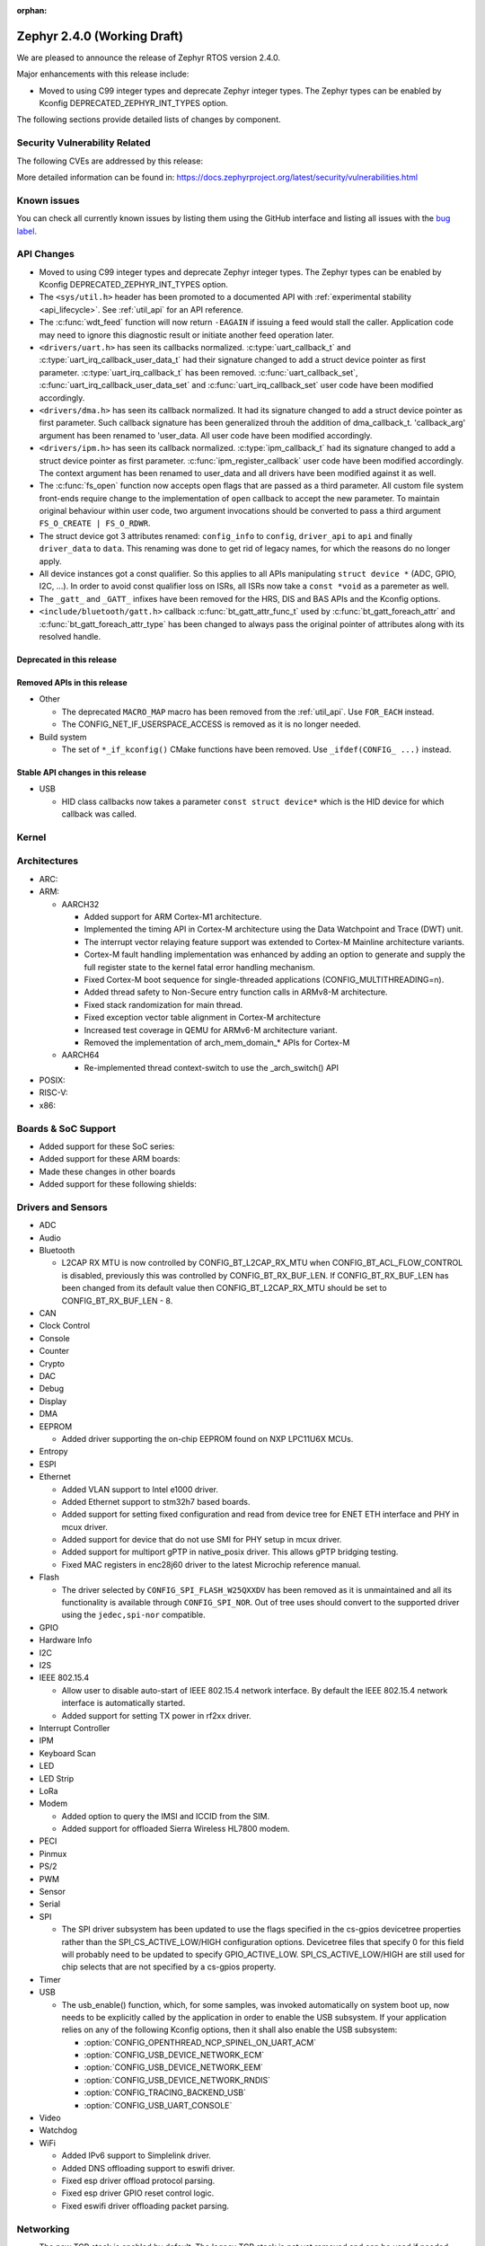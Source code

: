 :orphan:

.. _zephyr_2.4:

Zephyr 2.4.0 (Working Draft)
############################

We are pleased to announce the release of Zephyr RTOS version 2.4.0.

Major enhancements with this release include:

* Moved to using C99 integer types and deprecate Zephyr integer types.  The
  Zephyr types can be enabled by Kconfig DEPRECATED_ZEPHYR_INT_TYPES option.

The following sections provide detailed lists of changes by component.

Security Vulnerability Related
******************************

The following CVEs are addressed by this release:


More detailed information can be found in:
https://docs.zephyrproject.org/latest/security/vulnerabilities.html

Known issues
************

You can check all currently known issues by listing them using the GitHub
interface and listing all issues with the `bug label
<https://github.com/zephyrproject-rtos/zephyr/issues?q=is%3Aissue+is%3Aopen+label%3Abug>`_.


API Changes
***********

* Moved to using C99 integer types and deprecate Zephyr integer types.  The
  Zephyr types can be enabled by Kconfig DEPRECATED_ZEPHYR_INT_TYPES option.

* The ``<sys/util.h>`` header has been promoted to a documented API with
  :ref:`experimental stability <api_lifecycle>`. See :ref:`util_api` for an API
  reference.

* The :c:func:`wdt_feed` function will now return ``-EAGAIN`` if
  issuing a feed would stall the caller.  Application code may need to
  ignore this diagnostic result or initiate another feed operation
  later.

* ``<drivers/uart.h>`` has seen its callbacks normalized.
  :c:type:`uart_callback_t` and :c:type:`uart_irq_callback_user_data_t`
  had their signature changed to add a struct device pointer as first parameter.
  :c:type:`uart_irq_callback_t` has been removed. :c:func:`uart_callback_set`,
  :c:func:`uart_irq_callback_user_data_set` and :c:func:`uart_irq_callback_set`
  user code have been modified accordingly.

* ``<drivers/dma.h>`` has seen its callback normalized. It had its signature
  changed to add a struct device pointer as first parameter. Such callback
  signature has been generalized throuh the addition of dma_callback_t.
  'callback_arg' argument has been renamed to 'user_data. All user code have
  been modified accordingly.

* ``<drivers/ipm.h>`` has seen its callback normalized.
  :c:type:`ipm_callback_t` had its signature changed to add a struct device
  pointer as first parameter. :c:func:`ipm_register_callback` user code have
  been modified accordingly. The context argument has been renamed to user_data
  and all drivers have been modified against it as well.

* The :c:func:`fs_open` function now accepts open flags that are passed as
  a third parameter.
  All custom file system front-ends require change to the implementation
  of ``open`` callback to accept the new parameter.
  To maintain original behaviour within user code, two argument invocations
  should be converted to pass a third argument ``FS_O_CREATE | FS_O_RDWR``.

* The struct device got 3 attributes renamed: ``config_info`` to ``config``,
  ``driver_api`` to ``api`` and finally ``driver_data`` to ``data``.
  This renaming was done to get rid of legacy names, for which the reasons
  do no longer apply.

* All device instances got a const qualifier. So this applies to all APIs
  manipulating ``struct device *`` (ADC, GPIO, I2C, ...). In order to avoid
  const qualifier loss on ISRs, all ISRs now take a ``const *void`` as a
  paremeter as well.

* The ``_gatt_`` and ``_GATT_`` infixes have been removed for the HRS, DIS
  and BAS APIs and the Kconfig options.

* ``<include/bluetooth/gatt.h>`` callback :c:func:`bt_gatt_attr_func_t` used by
  :c:func:`bt_gatt_foreach_attr` and :c:func:`bt_gatt_foreach_attr_type` has
  been changed to always pass the original pointer of attributes along with its
  resolved handle.

Deprecated in this release
==========================


Removed APIs in this release
============================

* Other

  * The deprecated ``MACRO_MAP`` macro has been removed from the
    :ref:`util_api`. Use ``FOR_EACH`` instead.
  * The CONFIG_NET_IF_USERSPACE_ACCESS is removed as it is no longer needed.

* Build system

  * The set of ``*_if_kconfig()`` CMake functions have been removed. Use
    ``_ifdef(CONFIG_ ...)`` instead.

Stable API changes in this release
==================================

* USB

  * HID class callbacks now takes a parameter ``const struct device*`` which
    is the HID device for which callback was called.

Kernel
******


Architectures
*************

* ARC:


* ARM:

  * AARCH32

    * Added support for ARM Cortex-M1 architecture.
    * Implemented the timing API in Cortex-M architecture using the Data
      Watchpoint and Trace (DWT) unit.
    * The interrupt vector relaying feature support was extended to Cortex-M
      Mainline architecture variants.
    * Cortex-M fault handling implementation was enhanced by adding an option to
      generate and supply the full register state to the kernel fatal error
      handling mechanism.
    * Fixed Cortex-M boot sequence for single-threaded applications
      (CONFIG_MULTITHREADING=n).
    * Added thread safety to Non-Secure entry function calls in ARMv8-M
      architecture.
    * Fixed stack randomization for main thread.
    * Fixed exception vector table alignment in Cortex-M architecture
    * Increased test coverage in QEMU for ARMv6-M architecture variant.
    * Removed the implementation of arch_mem_domain_* APIs for Cortex-M

  * AARCH64

    * Re-implemented thread context-switch to use the _arch_switch() API

* POSIX:


* RISC-V:


* x86:


Boards & SoC Support
********************

* Added support for these SoC series:


* Added support for these ARM boards:


* Made these changes in other boards


* Added support for these following shields:


Drivers and Sensors
*******************

* ADC


* Audio


* Bluetooth

  * L2CAP RX MTU is now controlled by CONFIG_BT_L2CAP_RX_MTU when
    CONFIG_BT_ACL_FLOW_CONTROL is disabled, previously this was controlled
    by CONFIG_BT_RX_BUF_LEN. If CONFIG_BT_RX_BUF_LEN has been changed from its
    default value then CONFIG_BT_L2CAP_RX_MTU should be set to
    CONFIG_BT_RX_BUF_LEN - 8.

* CAN


* Clock Control


* Console


* Counter


* Crypto


* DAC


* Debug


* Display


* DMA


* EEPROM

  * Added driver supporting the on-chip EEPROM found on NXP LPC11U6X MCUs.

* Entropy


* ESPI


* Ethernet

  * Added VLAN support to Intel e1000 driver.
  * Added Ethernet support to stm32h7 based boards.
  * Added support for setting fixed configuration and read from device tree
    for ENET ETH interface and PHY in mcux driver.
  * Added support for device that do not use SMI for PHY setup in mcux driver.
  * Added support for multiport gPTP in native_posix driver. This allows gPTP
    bridging testing.
  * Fixed MAC registers in enc28j60 driver to the latest Microchip reference manual.

* Flash

  * The driver selected by ``CONFIG_SPI_FLASH_W25QXXDV`` has been
    removed as it is unmaintained and all its functionality is available
    through ``CONFIG_SPI_NOR``.  Out of tree uses should convert to the
    supported driver using the ``jedec,spi-nor`` compatible.


* GPIO


* Hardware Info


* I2C


* I2S


* IEEE 802.15.4

  * Allow user to disable auto-start of IEEE 802.15.4 network interface.
    By default the IEEE 802.15.4 network interface is automatically started.
  * Added support for setting TX power in rf2xx driver.

* Interrupt Controller


* IPM


* Keyboard Scan


* LED


* LED Strip


* LoRa


* Modem

  * Added option to query the IMSI and ICCID from the SIM.
  * Added support for offloaded Sierra Wireless HL7800 modem.

* PECI


* Pinmux


* PS/2


* PWM


* Sensor


* Serial


* SPI

  * The SPI driver subsystem has been updated to use the flags specified
    in the cs-gpios devicetree properties rather than the
    SPI_CS_ACTIVE_LOW/HIGH configuration options.  Devicetree files that
    specify 0 for this field will probably need to be updated to specify
    GPIO_ACTIVE_LOW.  SPI_CS_ACTIVE_LOW/HIGH are still used for chip
    selects that are not specified by a cs-gpios property.


* Timer


* USB

  * The usb_enable() function, which, for some samples, was invoked
    automatically on system boot up, now needs to be explicitly called
    by the application in order to enable the USB subsystem. If your
    application relies on any of the following Kconfig options, then
    it shall also enable the USB subsystem:

    * :option:`CONFIG_OPENTHREAD_NCP_SPINEL_ON_UART_ACM`
    * :option:`CONFIG_USB_DEVICE_NETWORK_ECM`
    * :option:`CONFIG_USB_DEVICE_NETWORK_EEM`
    * :option:`CONFIG_USB_DEVICE_NETWORK_RNDIS`
    * :option:`CONFIG_TRACING_BACKEND_USB`
    * :option:`CONFIG_USB_UART_CONSOLE`

* Video


* Watchdog


* WiFi

  * Added IPv6 support to Simplelink driver.
  * Added DNS offloading support to eswifi driver.
  * Fixed esp driver offload protocol parsing.
  * Fixed esp driver GPIO reset control logic.
  * Fixed eswifi driver offloading packet parsing.


Networking
**********

* The new TCP stack is enabled by default. The legacy TCP stack is not yet
  removed and can be used if needed.
* The network interface is made a kernel object. This allows better access
  control handling when usermode is enabled.
* The kernel stacks are used in network related threads to save memory when
  usermode is enabled.
* Network statistics collection can be enabled in key points of the network
  stack. This can be used to get information where time is spent in RX or TX.
* The BSD socket sendmsg() can now be used with AF_PACKET type sockets.
* Added support for enabling OpenThread reference device.
* Added support for enabling MQTT persistent sessions.
* Added "net tcp recv" command to net shell to enable TCP RX in manual testing.
* Added ObjLnk resource type support to LWM2M.
* Added userspace support to MQTT publisher, echo-server and echo-client
  sample applications.
* Added support to rejecting received and unsupported PPP options.
* Added support for select() when using socket offloading.
* Added support for IPv6 multicast packet routing.
* Added support to SOCK_DGRAM type sockets for AF_PACKET family.
* Added support for using TLS sockets when using socket offloading.
* Added additonal checks in IPv6 to ensure that multicasts are only passed to the
  upper layer if the originating interface actually joined the destination
  multicast group.
* Allow user to specify TCP port number in HTTP request.
* Allow application to initialize the network config library instead of network
  stack calling initialization at startup. This enables better control of
  network resources but requires application to call net_config_init_app()
  manually.
* Allow using wildcards in CoAP resource path description.
* Allow user to specify used network interface in net-shell ping command.
* Allow user to select a custom mbedtls library in OpenThread.
* Removed dependency to :option:`CONFIG_NET_SOCKETS_POSIX_NAMES` from offloaded
  WiFi device drivers.
* Print more gPTP status information in gptp net shell.
* Fixed the network traffic class statistics collection.
* Fixed WiFi shell when doing a scan.
* Fixed IPv6 routes when nexthop is link local address of the connected peer.
* Fixed IPv6 Router Solicitation message handling.
* Fixed BSD socket lib and set errno to EBADF if socket descriptor is invalid.
* Fixed received DNS packet parsing.
* Fixed DNS resolving by ignoring incoming queries while we are resolving a name.
* Fixed CoAP zero length option parsing.
* Fixed gPTP port numbering to start from 1.
* Fixed gPTP BMCA priority vector calculation.
* Fixed multiple interface bound socket recv() for AF_PACKET sockets.
* Fixed PPP Term-Req and Term-Ack packet length when sending them.
* Fixed PPP ipv6cp and ipcp Configure-Rej handling.
* Fixed PPP option parsing and negotiation handling.
* Fixed PPP ipcp option handling when the protocol goes down.
* Fixed PPP ipv6cp and ipcp network address removal when connection goes down.
* Fixed LWM2M FOTA socket closing.
* Fixed LWM2M block transfer retransmissions.
* Fixed LWM2M opaque data transfer in block mode.
* Fixed LWM2M Security and Server object instance matching.
* Fixed LWM2M updating lifetime on Register Update event.
* Fixed MQTT double CONNACK event notification on server reject.


Bluetooth
*********

* Host:


* BLE split software Controller:

* HCI Driver:

  * bt_hci_evt_is_prio() removed, use bt_hci_evt_get_flags() instead when
    CONFIG_BT_RECV_IS_RX_THREAD is defined and call bt_recv and bt_recv_prio
    when their flag is set, otherwise always call bt_recv().

Build and Infrastructure
************************

* Devicetree

* Support for multiple SOC and ARCH roots.
  The :ref:`SOC_ROOT <application>` and ``ARCH_ROOT`` variables used to specify
  support files for out of tree SoCs and architectures now accept multiple
  paths, separated by semicolons. As a result, the ``SOC_DIR`` Kconfig variable
  is no longer supported.

  Uses like ``source $(SOC_DIR)/<path>`` must be changed to
  ``rsource <relative>/<path>`` or similar.

* BOARD, SOC, DTS, and ARCH roots can now be specified in each module's
  :file:`zephyr/module.yml` file; see :ref:`modules_build_settings`.

Libraries / Subsystems
**********************

* Disk


* Random


* POSIX subsystem:


* Power management:


* LVGL

  * Library has been updated to the new major release v7.0.2.

  * It is important to note that v7 introduces multiple API changes and new
    configuration settings, so applications developed on v6 or previous versions
    will likely require some porting work. Refer to `LVGL 7 Release notes
    <https://github.com/lvgl/lvgl/releases/tag/v7.0.0>`_ for more information.

  * LVGL Kconfig option names have been aligned with LVGL. All LVGL
    configuration options ``LV_[A-Z0-9_]`` have a matching Zephyr Kconfig
    option named as ``CONFIG_LVGL_[A-Z0-9_]``.

  * LVGL Kconfig constants have been aligned with upstream suggested defaults.
    If your application relies on any of the following Kconfig defaults consider
    checking if the new values are good or they need to be adjusted:

    * :option:`CONFIG_LVGL_HOR_RES_MAX`
    * :option:`CONFIG_LVGL_VER_RES_MAX`
    * :option:`CONFIG_LVGL_DPI`
    * :option:`CONFIG_LVGL_DISP_DEF_REFR_PERIOD`
    * :option:`CONFIG_LVGL_INDEV_DEF_READ_PERIOD`
    * :option:`CONFIG_LVGL_INDEV_DEF_DRAG_THROW`
    * :option:`CONFIG_LVGL_TXT_LINE_BREAK_LONG_LEN`
    * :option:`CONFIG_LVGL_CHART_AXIS_TICK_LABEL_MAX_LEN`

  * Note that ROM usage is significantly higher on v7 for minimal
    configurations. This is in part due to new features such as the new drawing
    system. LVGL maintainers are currently investigating ways for reducing the
    library footprint when some options are not enabled, so you should wait for
    future releases if higher ROM usage is a concern for your application.

* Tracing:
  * Tracing backed API now checks if init function exists prio to calling it.

HALs
****

* HALs are now moved out of the main tree as external modules and reside in
  their own standalone repositories.

Documentation
*************


Tests and Samples
*****************


Issue Related Items
*******************

These GitHub issues were addressed since the previous 2.3.0 tagged
release:
